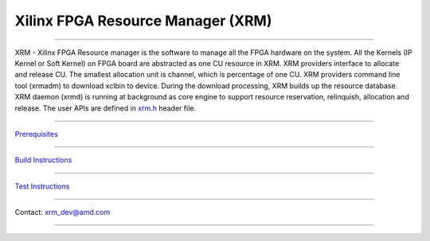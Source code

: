 ..
   Copyright (C) 2023, Advanced Micro Devices, Inc. All rights reserved.

==================================
Xilinx FPGA Resource Manager (XRM)
==================================

-------------------------------------------------------------------------------

.. image:: docs/images/XRM-Arch.png
   :align: center

XRM - Xilinx FPGA Resource manager is the software to manage all the FPGA hardware
on the system. All the Kernels (IP Kernel or Soft Kernel) on FPGA board are abstracted
as one CU resource in XRM. XRM providers interface to allocate and release CU. The
smallest allocation unit is channel, which is percentage of one CU. XRM providers
command line tool (xrmadm) to download xclbin to device. During the download processing,
XRM builds up the resource database. XRM daemon (xrmd) is running at background as
core engine to support resource reservation, relinquish, allocation and release. The
user APIs are defined in
`xrm.h <src/lib/xrm.h>`_ header file.

-------------------------------------------------------------------------------

`Prerequisites <docs/Prerequisites.rst>`_

-------------------------------------------------------------------------------

`Build Instructions <docs/Build.rst>`_

-------------------------------------------------------------------------------

`Test Instructions <docs/Test.rst>`_

-------------------------------------------------------------------------------

Contact: xrm_dev@amd.com

-------------------------------------------------------------------------------
